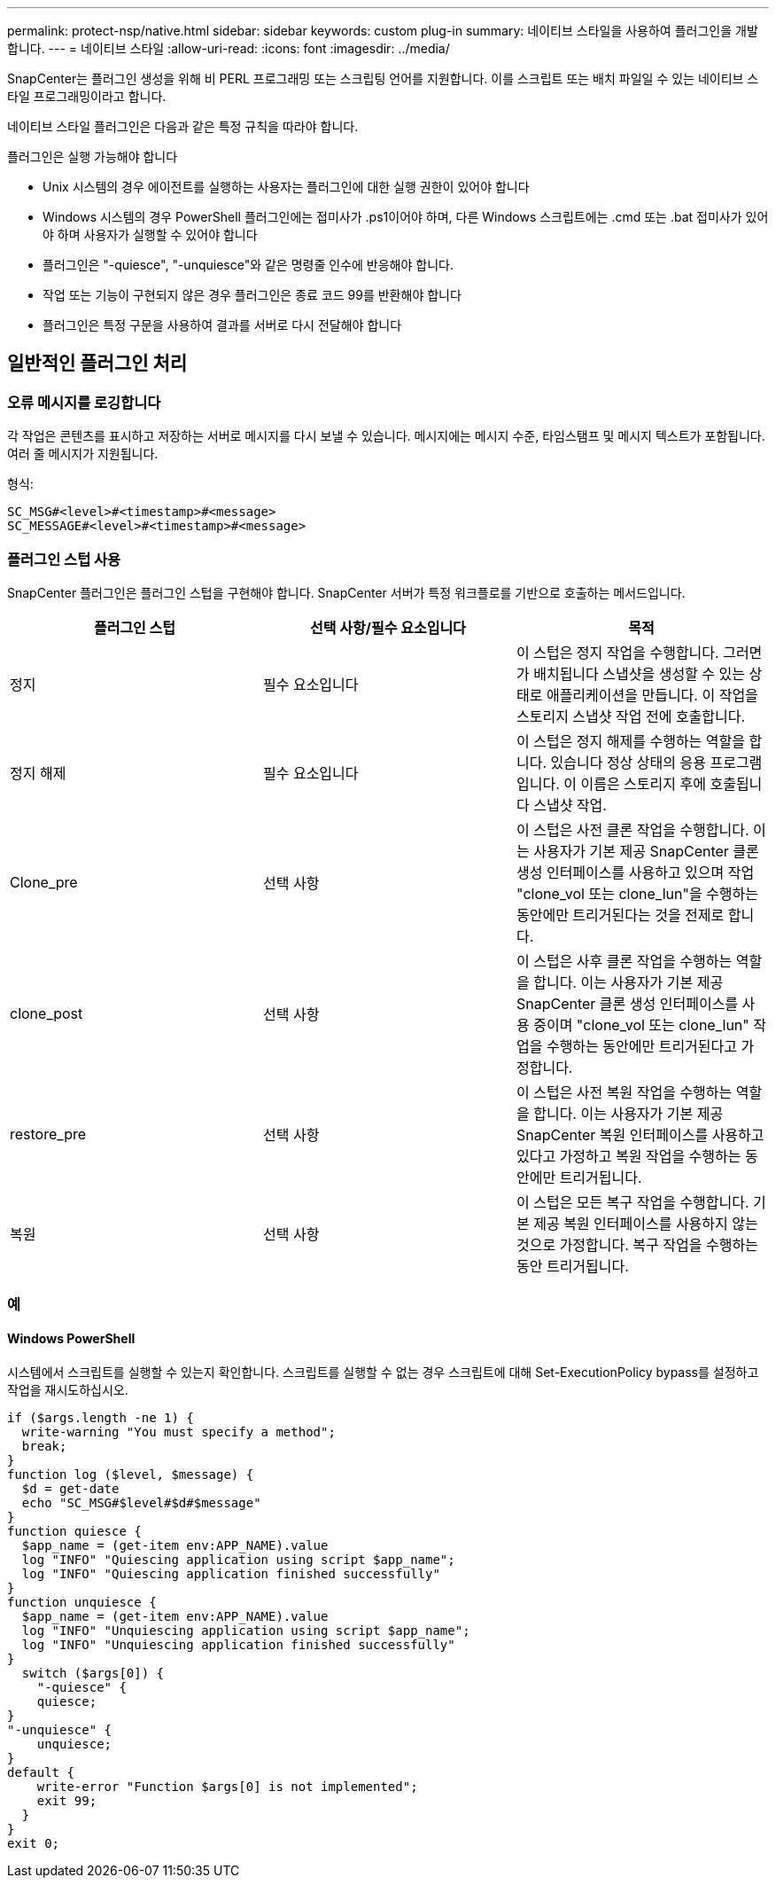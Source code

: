 ---
permalink: protect-nsp/native.html 
sidebar: sidebar 
keywords: custom plug-in 
summary: 네이티브 스타일을 사용하여 플러그인을 개발합니다. 
---
= 네이티브 스타일
:allow-uri-read: 
:icons: font
:imagesdir: ../media/


[role="lead"]
SnapCenter는 플러그인 생성을 위해 비 PERL 프로그래밍 또는 스크립팅 언어를 지원합니다. 이를 스크립트 또는 배치 파일일 수 있는 네이티브 스타일 프로그래밍이라고 합니다.

네이티브 스타일 플러그인은 다음과 같은 특정 규칙을 따라야 합니다.

플러그인은 실행 가능해야 합니다

* Unix 시스템의 경우 에이전트를 실행하는 사용자는 플러그인에 대한 실행 권한이 있어야 합니다
* Windows 시스템의 경우 PowerShell 플러그인에는 접미사가 .ps1이어야 하며, 다른 Windows 스크립트에는 .cmd 또는 .bat 접미사가 있어야 하며 사용자가 실행할 수 있어야 합니다
* 플러그인은 "-quiesce", "-unquiesce"와 같은 명령줄 인수에 반응해야 합니다.
* 작업 또는 기능이 구현되지 않은 경우 플러그인은 종료 코드 99를 반환해야 합니다
* 플러그인은 특정 구문을 사용하여 결과를 서버로 다시 전달해야 합니다




== 일반적인 플러그인 처리



=== 오류 메시지를 로깅합니다

각 작업은 콘텐츠를 표시하고 저장하는 서버로 메시지를 다시 보낼 수 있습니다. 메시지에는 메시지 수준, 타임스탬프 및 메시지 텍스트가 포함됩니다. 여러 줄 메시지가 지원됩니다.

형식:

....
SC_MSG#<level>#<timestamp>#<message>
SC_MESSAGE#<level>#<timestamp>#<message>
....


=== 플러그인 스텁 사용

SnapCenter 플러그인은 플러그인 스텁을 구현해야 합니다. SnapCenter 서버가 특정 워크플로를 기반으로 호출하는 메서드입니다.

|===
| 플러그인 스텁 | 선택 사항/필수 요소입니다 | 목적 


 a| 
정지
 a| 
필수 요소입니다
 a| 
이 스텁은 정지 작업을 수행합니다. 그러면 가 배치됩니다
스냅샷을 생성할 수 있는 상태로 애플리케이션을 만듭니다. 이 작업을 스토리지 스냅샷 작업 전에 호출합니다.



 a| 
정지 해제
 a| 
필수 요소입니다
 a| 
이 스텁은 정지 해제를 수행하는 역할을 합니다. 있습니다
정상 상태의 응용 프로그램입니다. 이 이름은 스토리지 후에 호출됩니다
스냅샷 작업.



 a| 
Clone_pre
 a| 
선택 사항
 a| 
이 스텁은 사전 클론 작업을 수행합니다. 이는 사용자가 기본 제공 SnapCenter 클론 생성 인터페이스를 사용하고 있으며 작업 "clone_vol 또는 clone_lun"을 수행하는 동안에만 트리거된다는 것을 전제로 합니다.



 a| 
clone_post
 a| 
선택 사항
 a| 
이 스텁은 사후 클론 작업을 수행하는 역할을 합니다. 이는 사용자가 기본 제공 SnapCenter 클론 생성 인터페이스를 사용 중이며 "clone_vol 또는 clone_lun" 작업을 수행하는 동안에만 트리거된다고 가정합니다.



 a| 
restore_pre
 a| 
선택 사항
 a| 
이 스텁은 사전 복원 작업을 수행하는 역할을 합니다. 이는 사용자가 기본 제공 SnapCenter 복원 인터페이스를 사용하고 있다고 가정하고 복원 작업을 수행하는 동안에만 트리거됩니다.



 a| 
복원
 a| 
선택 사항
 a| 
이 스텁은 모든 복구 작업을 수행합니다. 기본 제공 복원 인터페이스를 사용하지 않는 것으로 가정합니다. 복구 작업을 수행하는 동안 트리거됩니다.

|===


=== 예



==== Windows PowerShell

시스템에서 스크립트를 실행할 수 있는지 확인합니다. 스크립트를 실행할 수 없는 경우 스크립트에 대해 Set-ExecutionPolicy bypass를 설정하고 작업을 재시도하십시오.

....
if ($args.length -ne 1) {
  write-warning "You must specify a method";
  break;
}
function log ($level, $message) {
  $d = get-date
  echo "SC_MSG#$level#$d#$message"
}
function quiesce {
  $app_name = (get-item env:APP_NAME).value
  log "INFO" "Quiescing application using script $app_name";
  log "INFO" "Quiescing application finished successfully"
}
function unquiesce {
  $app_name = (get-item env:APP_NAME).value
  log "INFO" "Unquiescing application using script $app_name";
  log "INFO" "Unquiescing application finished successfully"
}
  switch ($args[0]) {
    "-quiesce" {
    quiesce;
}
"-unquiesce" {
    unquiesce;
}
default {
    write-error "Function $args[0] is not implemented";
    exit 99;
  }
}
exit 0;
....